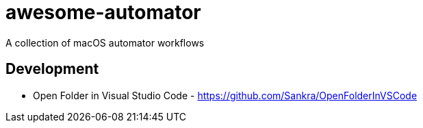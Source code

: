 # awesome-automator
A collection of macOS automator workflows


## Development 
- Open Folder in Visual Studio Code - https://github.com/Sankra/OpenFolderInVSCode 
